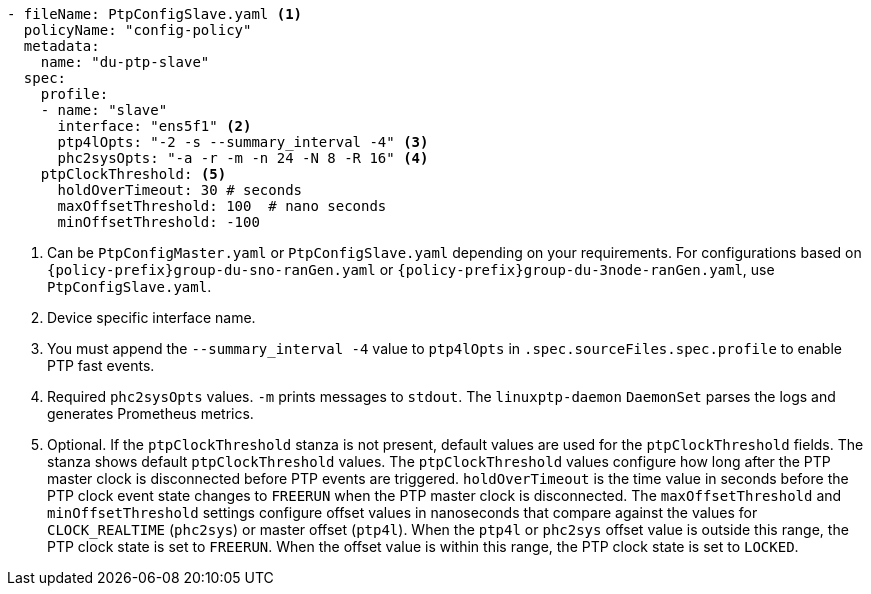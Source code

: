 :_mod-docs-content-type: SNIPPET
[source,yaml]
----
- fileName: PtpConfigSlave.yaml <1>
  policyName: "config-policy"
  metadata:
    name: "du-ptp-slave"
  spec:
    profile:
    - name: "slave"
      interface: "ens5f1" <2>
      ptp4lOpts: "-2 -s --summary_interval -4" <3>
      phc2sysOpts: "-a -r -m -n 24 -N 8 -R 16" <4>
    ptpClockThreshold: <5>
      holdOverTimeout: 30 # seconds
      maxOffsetThreshold: 100  # nano seconds
      minOffsetThreshold: -100
----
<1> Can be `PtpConfigMaster.yaml` or `PtpConfigSlave.yaml` depending on your requirements. For configurations based on `{policy-prefix}group-du-sno-ranGen.yaml` or `{policy-prefix}group-du-3node-ranGen.yaml`, use `PtpConfigSlave.yaml`.
<2> Device specific interface name.
<3> You must append the `--summary_interval -4` value to `ptp4lOpts` in `.spec.sourceFiles.spec.profile` to enable PTP fast events.
<4> Required `phc2sysOpts` values. `-m` prints messages to `stdout`. The `linuxptp-daemon` `DaemonSet` parses the logs and generates Prometheus metrics.
<5> Optional. If the `ptpClockThreshold` stanza is not present, default values are used for the `ptpClockThreshold` fields. The stanza shows default `ptpClockThreshold` values. The `ptpClockThreshold` values configure how long after the PTP master clock is disconnected before PTP events are triggered. `holdOverTimeout` is the time value in seconds before the PTP clock event state changes to `FREERUN` when the PTP master clock is disconnected. The `maxOffsetThreshold` and `minOffsetThreshold` settings configure offset values in nanoseconds that compare against the values for `CLOCK_REALTIME` (`phc2sys`) or master offset (`ptp4l`). When the `ptp4l` or `phc2sys` offset value is outside this range, the PTP clock state is set to `FREERUN`. When the offset value is within this range, the PTP clock state is set to `LOCKED`.